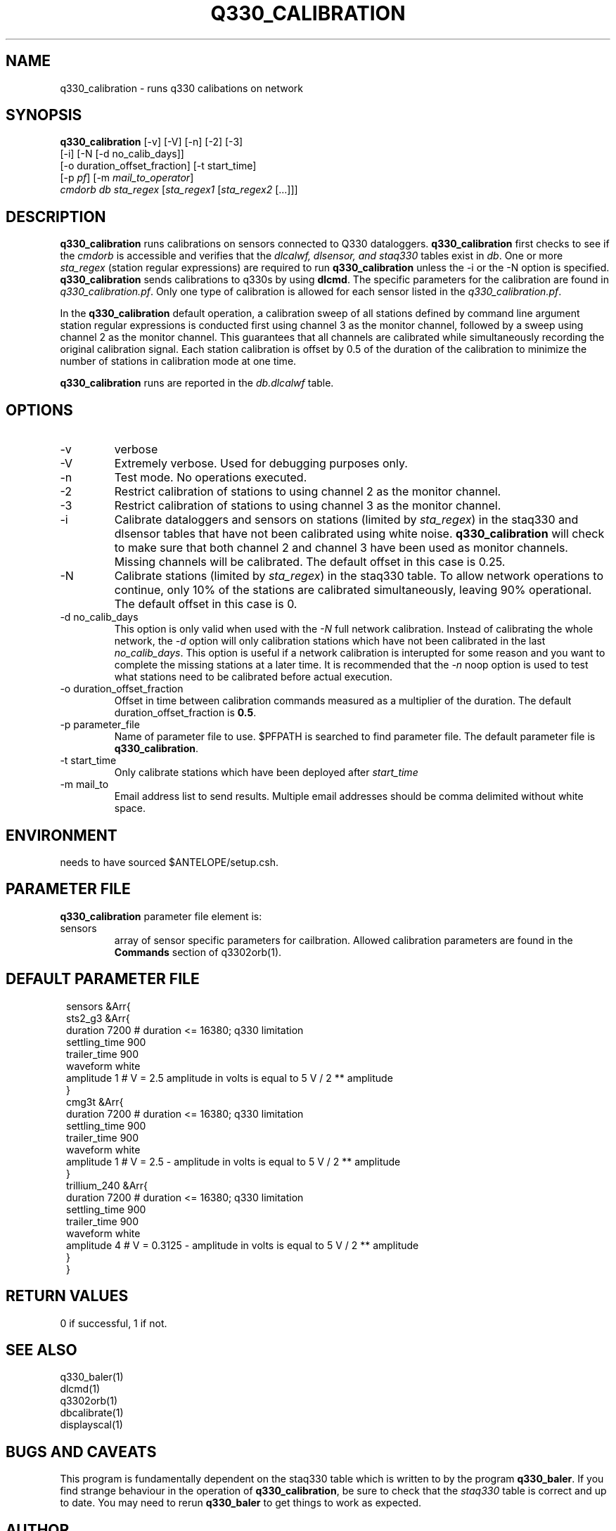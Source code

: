 .TH Q330_CALIBRATION 1 
.SH NAME
q330_calibration \- runs q330 calibations on network
.SH SYNOPSIS
.nf
\fBq330_calibration\fP [-v] [-V] [-n] [-2] [-3]
                  [-i] [-N [-d no_calib_days]]
                  [-o duration_offset_fraction] [-t start_time]
                  [-p \fIpf\fP] [-m \fImail_to_operator\fP] 
                  \fIcmdorb\fP \fIdb\fP \fIsta_regex\fP [\fIsta_regex1\fP [\fIsta_regex2\fP [...]]]
.fi
.SH DESCRIPTION
\fBq330_calibration\fP runs calibrations on sensors connected to Q330 dataloggers.
\fBq330_calibration\fP first checks to see if the \fIcmdorb\fP is accessible and verifies that the 
\fIdlcalwf, dlsensor, and staq330\fP tables exist in \fIdb\fP.
One or more \fIsta_regex\fP (station regular expressions) are required to run \fBq330_calibration\fP
unless the -i or the -N option is specified.
\fBq330_calibration\fP sends calibrations to q330s by using \fBdlcmd\fP.  The specific parameters 
for the calibration are found in \fIq330_calibration.pf\fP.  Only one type of calibration is allowed
for each sensor listed in the \fIq330_calibration.pf\fP. 

In the \fBq330_calibration\fP default operation, a calibration sweep of all stations defined by 
command line argument station regular expressions is conducted first using channel 3 as the monitor
channel, followed by a sweep using channel 2 as the monitor channel.  This guarantees that all
channels are calibrated while simultaneously recording the original calibration signal.  Each station 
calibration is offset by 0.5 of the duration of the calibration to minimize the number of stations
in calibration mode at one time. 

\fBq330_calibration\fP runs are reported in the \fIdb.dlcalwf\fP table.

.SH OPTIONS
.IP -v
verbose
.IP -V
Extremely verbose.  Used for debugging purposes only.
.IP -n
Test mode. No operations executed. 
.IP -2
Restrict calibration of stations to using channel 2 as the monitor channel.
.IP -3
Restrict calibration of stations to using channel 3 as the monitor channel.
.IP -i
Calibrate dataloggers and sensors on stations (limited by \fIsta_regex\fP) in the staq330 and dlsensor
tables that have not been calibrated 
using white noise. \fBq330_calibration\fP will check to make sure that both channel 2 and channel
3 have been used as monitor channels.  Missing channels will be calibrated.
The default offset in this case is 0.25.
.IP -N
Calibrate stations (limited by \fIsta_regex\fP) in the staq330 table.  To allow network operations
to continue, only 10% of the stations are calibrated simultaneously, leaving 90% operational. 
The default offset in this case is 0.
.IP "-d no_calib_days"
This option is only valid when used with the \fI-N\fP full network calibration. 
Instead of calibrating the whole network, the \fI-d\fP option will only calibration stations which
have not been calibrated in the last \fIno_calib_days\fP.  This option is useful if a network calibration
is interupted for some reason and you want to complete the missing stations at a later time.  
It is recommended that the \fI-n\fP noop option is used to test what stations need to be calibrated
before actual execution.
.IP "-o duration_offset_fraction"
Offset in time between calibration commands measured as a multiplier of the duration.
The default duration_offset_fraction is \fB0.5\fP.
.IP "-p parameter_file"
Name of parameter file to use.  $PFPATH is searched to find parameter file.
The default parameter file is \fBq330_calibration\fP.
.IP "-t start_time"
Only calibrate stations which have been deployed after \fIstart_time\fP
.IP "-m mail_to"
Email address list to send results.  Multiple email addresses should be comma delimited without
white space.


.SH ENVIRONMENT
needs to have sourced $ANTELOPE/setup.csh.  
.SH PARAMETER FILE
\fBq330_calibration\fP parameter file element is:

.IP sensors 
array of sensor specific parameters for cailbration.  Allowed calibration parameters are found in the
\fBCommands\fP section of q3302orb(1).
.SH DEFAULT PARAMETER FILE
.in 2c
.ft CW
.nf
.ne 7
sensors &Arr{
    sts2_g3 &Arr{
        duration       7200    # duration <= 16380; q330 limitation
        settling_time  900 
        trailer_time   900 
        waveform       white 
        amplitude      1        # V = 2.5 amplitude in volts is equal to 5 V / 2 ** amplitude
    }
    cmg3t &Arr{
        duration       7200    # duration <= 16380; q330 limitation
        settling_time  900 
        trailer_time   900 
        waveform       white 
        amplitude      1        # V = 2.5 - amplitude in volts is equal to 5 V / 2 ** amplitude
    }
    trillium_240 &Arr{
        duration       7200    # duration <= 16380; q330 limitation
        settling_time  900 
        trailer_time   900 
        waveform       white 
        amplitude      4        # V = 0.3125 - amplitude in volts is equal to 5 V / 2 ** amplitude
    }
}
.fi
.ft R
.in
.SH RETURN VALUES
0 if successful, 1 if not.
.SH "SEE ALSO"
.nf
q330_baler(1)
dlcmd(1)
q3302orb(1)
dbcalibrate(1)
displayscal(1)
.fi
.SH "BUGS AND CAVEATS"
This program is fundamentally dependent on the staq330 table which is written to by the program \fBq330_baler\fP.
If you find strange behaviour in the operation of \fBq330_calibration\fP, be sure to check that the \fIstaq330\fP 
table is correct and up to date.  You may need to rerun \fBq330_baler\fP to get things to work as expected.
.LP
.SH AUTHOR
Frank Vernon
